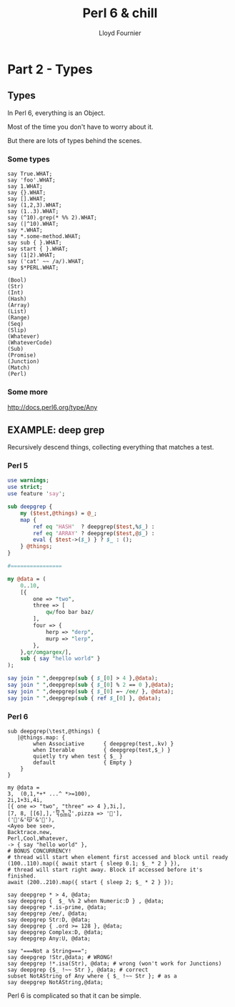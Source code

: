 # -*-coding: utf-8-*-
#+TITLE: Perl 6 & chill
#+EMAIL: lloyd.fourn@gmail.com
#+AUTHOR: Lloyd Fournier

* Part 2 - Types

** Types

  In Perl 6, everything is an Object.

  Most of the time you don't have to worry about it.

  But there are lots of types behind the scenes.

*** Some types

  #+BEGIN_SRC perl6
    say True.WHAT;
    say 'foo'.WHAT;
    say 1.WHAT;
    say {}.WHAT;
    say [].WHAT;
    say (1,2,3).WHAT;
    say (1..3).WHAT;
    say (^10).grep(* %% 2).WHAT;
    say (|^10).WHAT;
    say *.WHAT;
    say *.some-method.WHAT;
    say sub { }.WHAT;
    say start { }.WHAT;
    say (1|2).WHAT;
    say ('cat' ~~ /a/).WHAT;
    say $*PERL.WHAT;
  #+END_SRC


  #+BEGIN_SRC
  (Bool)
  (Str)
  (Int)
  (Hash)
  (Array)
  (List)
  (Range)
  (Seq)
  (Slip)
  (Whatever)
  (WhateverCode)
  (Sub)
  (Promise)
  (Junction)
  (Match)
  (Perl)
  #+END_SRC

*** Some more
http://docs.perl6.org/type/Any

** EXAMPLE: deep grep
Recursively descend things, collecting everything that matches a test.

*** Perl 5

#+BEGIN_SRC perl :results output
  use warnings;
  use strict;
  use feature 'say';

  sub deepgrep {
      my ($test,@things) = @_;
      map {
          ref eq 'HASH'  ? deepgrep($test,%$_) :
          ref eq 'ARRAY' ? deepgrep($test,@$_) :
          eval { $test->($_) } ? $_ : ();
      } @things;
  }

  #================

  my @data = (
      0..10,
      [{
          one => "two",
          three => [
              qw/foo bar baz/
          ],
          four => {
              herp => "derp",
              murp => "lerp",
          },
      },qr/omgargex/],
      sub { say "hello world" }
  );

  say join " ",deepgrep(sub { $_[0] > 4 },@data);
  say join " ",deepgrep(sub { $_[0] % 2 == 0 },@data);
  say join " ",deepgrep(sub { $_[0] =~ /ee/ }, @data);
  say join " ",deepgrep(sub { ref $_[0] }, @data);
#+END_SRC

*** Perl 6
#+BEGIN_SRC perl6
  sub deepgrep(\test,@things) {
     |@things.map: {
          when Associative      { deepgrep(test,.kv) }
          when Iterable         { deepgrep(test,$_) }
          quietly try when test { $_ }
          default               { Empty }
      }
  }

  my @data =
  3,  (0,1,*+* ...^ *>=100),
  2i,1+3i,4i,
  [{ one => "two", "three" => 4 },3i,],
  [7, 8, [[6],],'᧢᧽᧴',pizza => '🍕'],
  ('👻'&'😽'&'🐐'),
  <Ayeo bee see>,
  Backtrace.new,
  Perl,Cool,Whatever,
  -> { say "hello world" },
  # BONUS CONCURRENCY!
  # thread will start when element first accessed and block until ready
  (100..110).map({ await start { sleep 0.1; $_ * 2 } }),
  # thread will start right away. Block if accessed before it's finished.
  await (200..210).map({ start { sleep 2; $_ * 2 } });

  say deepgrep * > 4, @data;
  say deepgrep {  $_ %% 2 when Numeric:D } , @data;
  say deepgrep *.is-prime, @data;
  say deepgrep /ee/, @data;
  say deepgrep Str:D, @data;
  say deepgrep { .ord >= 128 }, @data;
  say deepgrep Complex:D, @data;
  say deepgrep Any:U, @data;

  say "===Not a String===";
  say deepgrep !Str,@data; # WRONG!
  say deepgrep !*.isa(Str), @data; # wrong (won't work for Junctions)
  say deepgrep {$_ !~~ Str }, @data; # correct
  subset NotAString of Any where { $_ !~~ Str }; # as a
  say deepgrep NotAString,@data;
#+END_SRC

#+RESULTS:
#+begin_example
(5 8 13 21 34 55 89 7 8 6 200 202 204 206 208 210 212 214 216 218 220 400 402 404 406 408 410 412 414 416 418 420)
(0 2 8 34 4 8 6 200 202 204 206 208 210 212 214 216 218 220 400 402 404 406 408 410 412 414 416 418 420)
(3 2 3 5 13 89 7)
(three bee see)
(three one two ᧢᧽᧴ pizza 🍕 all(👻, 😽, 🐐) Ayeo bee see)
(᧢᧽᧴ 🍕 all(👻, 😽, 🐐))
(0+2i 1+3i 0+4i 0+3i)
((Perl) (Cool) (Whatever))
===Not a String===
(3 0 1 1 2 3 5 8 13 21 34 55 89 0+2i 1+3i 0+4i three 4 one two 0+3i 7 8 6 ᧢᧽᧴ pizza 🍕 all(👻, 😽, 🐐) Ayeo bee see Backtrace.new (Perl) (Cool) (Whatever) ->  { #`(Block|95110616) ... } 200 202 204 206 208 210 212 214 216 218 220 400 402 404 406 408 410 412 414 416 418 420)
(3 0 1 1 2 3 5 8 13 21 34 55 89 0+2i 1+3i 0+4i 4 0+3i 7 8 6 all(👻, 😽, 🐐) Backtrace.new (Perl) (Cool) (Whatever) ->  { #`(Block|95110616) ... } 200 202 204 206 208 210 212 214 216 218 220 400 402 404 406 408 410 412 414 416 418 420)
(3 0 1 1 2 3 5 8 13 21 34 55 89 0+2i 1+3i 0+4i 4 0+3i 7 8 6 Backtrace.new (Perl) (Cool) (Whatever) ->  { #`(Block|95110616) ... } 200 202 204 206 208 210 212 214 216 218 220 400 402 404 406 408 410 412 414 416 418 420)
(3 0 1 1 2 3 5 8 13 21 34 55 89 0+2i 1+3i 0+4i 4 0+3i 7 8 6 Backtrace.new (Perl) (Cool) (Whatever) ->  { #`(Block|95110616) ... } 200 202 204 206 208 210 212 214 216 218 220 400 402 404 406 408 410 412 414 416 418 420)
#+end_example

Perl 6 is complicated so that it can be simple.
